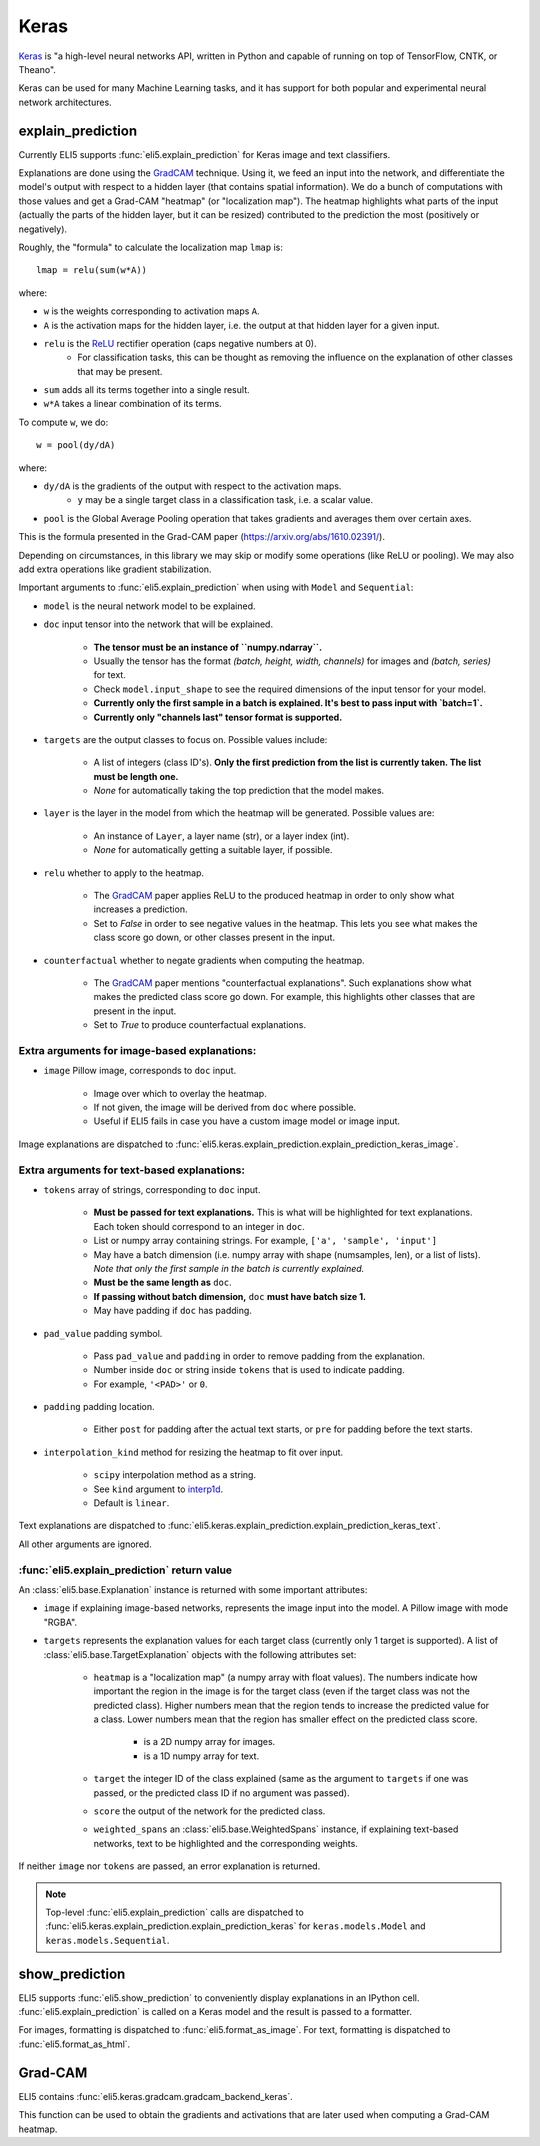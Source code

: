 .. _library-keras:

Keras
=====

Keras_ is "a high-level neural networks API, written in Python and capable of running on top of TensorFlow, CNTK, or Theano". 

Keras can be used for many Machine Learning tasks, and it has support for both popular
and experimental neural network architectures.

.. _Keras: https://keras.io/

.. _GradCAM: https://arxiv.org/abs/1610.02391/

.. _ReLU: https://en.wikipedia.org/wiki/Rectifier_(neural_networks)

.. _keras-explain-prediction:

explain_prediction
------------------

Currently ELI5 supports :func:`eli5.explain_prediction` for Keras image and text classifiers.

Explanations are done using the GradCAM_ technique. Using it, we feed an input into the network, and differentiate the model's output with respect to a hidden layer (that contains spatial information). We do a bunch of computations with those values and get a Grad-CAM "heatmap" (or "localization map"). The heatmap highlights what parts of the input (actually the parts of the hidden layer, but it can be resized) contributed to the prediction the most (positively or negatively).

Roughly, the "formula" to calculate the localization map ``lmap`` is::

    lmap = relu(sum(w*A))

where: 

* ``w`` is the weights corresponding to activation maps ``A``.
* ``A`` is the activation maps for the hidden layer, i.e. the output at that hidden layer for a given input.
* ``relu`` is the ReLU_ rectifier operation (caps negative numbers at 0).
    * For classification tasks, this can be thought as removing the influence on the explanation of other classes that may be present.
* ``sum`` adds all its terms together into a single result.
* ``w*A`` takes a linear combination of its terms.

To compute ``w``, we do::

    w = pool(dy/dA)

where:

* ``dy/dA`` is the gradients of the output with respect to the activation maps.
    * ``y`` may be a single target class in a classification task, i.e. a scalar value.
* ``pool`` is the Global Average Pooling operation that takes gradients and averages them over certain axes.


This is the formula presented in the Grad-CAM paper (https://arxiv.org/abs/1610.02391/).


Depending on circumstances, in this library we may skip or modify some operations (like ReLU or pooling).
We may also add extra operations like gradient stabilization.


Important arguments to :func:`eli5.explain_prediction` when using with ``Model`` and ``Sequential``:

* ``model`` is the neural network model to be explained.

* ``doc`` input tensor into the network that will be explained.
    
    - **The tensor must be an instance of ``numpy.ndarray``.**

    - Usually the tensor has the format `(batch, height, width, channels)` for images and `(batch, series)` for text.
    
    - Check ``model.input_shape`` to see the required dimensions of the input tensor for your model.

    - **Currently only the first sample in a batch is explained. It's best to pass input with `batch=1`.**

    - **Currently only "channels last" tensor format is supported.**

* ``targets`` are the output classes to focus on. Possible values include: 

    - A list of integers (class ID's). **Only the first prediction from the list is currently taken. The list must be length one.**

    - `None` for automatically taking the top prediction that the model makes.

* ``layer`` is the layer in the model from which the heatmap will be generated. Possible values are:
    
    - An instance of ``Layer``, a layer name (str), or a layer index (int).

    - `None` for automatically getting a suitable layer, if possible.

* ``relu`` whether to apply  to the heatmap.
    
    - The GradCAM_ paper applies ReLU to the produced heatmap in order to only show what increases a prediction.

    - Set to `False` in order to see negative values in the heatmap. This lets you see what makes the class score go down, or other classes present in the input.

* ``counterfactual`` whether to negate gradients when computing the heatmap.

    - The GradCAM_ paper mentions "counterfactual explanations". Such explanations show what makes the predicted class score go down. For example, this highlights other classes that are present in the input.

    - Set to `True` to produce counterfactual explanations.


Extra arguments for image-based explanations:
^^^^^^^^^^^^^^^^^^^^^^^^^^^^^^^^^^^^^^^^^^^^^

* ``image`` Pillow image, corresponds to ``doc`` input.

    - Image over which to overlay the heatmap.

    - If not given, the image will be derived from ``doc`` where possible.

    - Useful if ELI5 fails in case you have a custom image model or image input.

Image explanations are dispatched to :func:`eli5.keras.explain_prediction.explain_prediction_keras_image`.


Extra arguments for text-based explanations:
^^^^^^^^^^^^^^^^^^^^^^^^^^^^^^^^^^^^^^^^^^^^

* ``tokens`` array of strings, corresponding to ``doc`` input.

    - **Must be passed for text explanations.** This is what will be highlighted for text explanations. Each token should correspond to an integer in ``doc``.

    - List or numpy array containing strings. For example, ``['a', 'sample', 'input']`` 

    - May have a batch dimension (i.e. numpy array with shape (numsamples, len), or a list of lists). *Note that only the first sample in the batch is currently explained.*

    - **Must be the same length as** ``doc``.

    - **If passing without batch dimension,** ``doc`` **must have batch size 1.**

    - May have padding if ``doc`` has padding.

* ``pad_value`` padding symbol.

    - Pass ``pad_value`` and ``padding`` in order to remove padding from the explanation.

    - Number inside ``doc`` or string inside ``tokens`` that is used to indicate padding.

    - For example, ``'<PAD>'`` or ``0``.

* ``padding`` padding location.

    - Either ``post`` for padding after the actual text starts, or ``pre`` for padding before the text starts.

* ``interpolation_kind`` method for resizing the heatmap to fit over input.

    - ``scipy`` interpolation method as a string.

    - See ``kind`` argument to `interp1d <https://docs.scipy.org/doc/scipy/reference/generated/scipy.interpolate.interp1d.html>`_.

    - Default is ``linear``.

Text explanations are dispatched to :func:`eli5.keras.explain_prediction.explain_prediction_keras_text`.


All other arguments are ignored.


:func:`eli5.explain_prediction` return value
^^^^^^^^^^^^^^^^^^^^^^^^^^^^^^^^^^^^^^^^^^^^

An :class:`eli5.base.Explanation` instance is returned with some important attributes:

* ``image`` if explaining image-based networks, represents the image input into the model. A Pillow image with mode "RGBA".

* ``targets`` represents the explanation values for each target class (currently only 1 target is supported). A list of :class:`eli5.base.TargetExplanation` objects with the following attributes set:

    * ``heatmap``  is a "localization map" (a numpy array with float values). The numbers indicate how important the region in the image is for the target class (even if the target class was not the predicted class). Higher numbers mean that the region tends to increase the predicted value for a class. Lower numbers mean that the region has smaller effect on the predicted class score.
        
        - is a 2D numpy array for images.

        - is a 1D numpy array for text.

    * ``target`` the integer ID of the class explained (same as the argument to ``targets`` if one was passed, or the predicted class ID if no argument was passed).

    * ``score`` the output of the network for the predicted class.

    * ``weighted_spans`` an :class:`eli5.base.WeightedSpans` instance, if explaining text-based networks, text to be highlighted and the corresponding weights.


If neither ``image`` nor ``tokens`` are passed, an error explanation is returned.


.. note::
    Top-level :func:`eli5.explain_prediction` calls are dispatched
    to :func:`eli5.keras.explain_prediction.explain_prediction_keras` for
    ``keras.models.Model`` and ``keras.models.Sequential``.


.. _keras-show-prediction:

show_prediction
---------------

ELI5 supports :func:`eli5.show_prediction` to conveniently display explanations in an IPython cell.
:func:`eli5.explain_prediction` is called on a Keras model and the result is passed to a formatter.

For images, formatting is dispatched to :func:`eli5.format_as_image`.
For text, formatting is dispatched to :func:`eli5.format_as_html`.


.. _keras-gradcam:

Grad-CAM
--------

ELI5 contains :func:`eli5.keras.gradcam.gradcam_backend_keras`.

This function can be used to obtain the gradients and activations that are later used when computing a Grad-CAM heatmap.